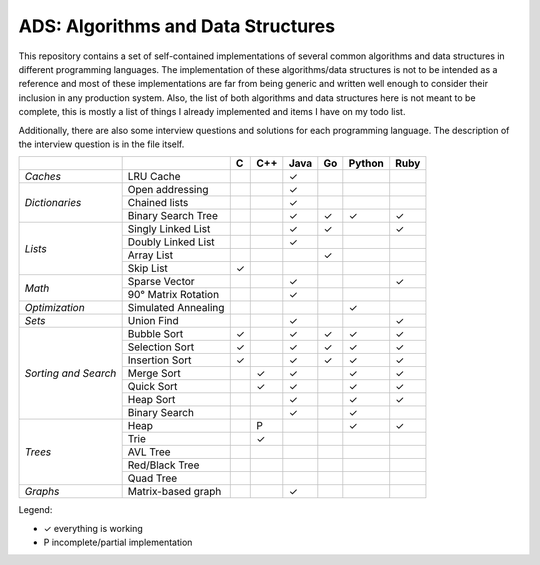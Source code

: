 ADS: Algorithms and Data Structures
===================================

This repository contains a set of self-contained implementations of several
common algorithms and data structures in different programming languages.
The implementation of these algorithms/data structures is not to be intended
as a reference and most of these implementations are far from being generic
and written well enough to consider their inclusion in any production system.
Also, the list of both algorithms and data structures here is not meant to
be complete, this is mostly a list of things I already implemented and items
I have on my todo list.

Additionally, there are also some interview questions and solutions for each
programming language. The description of the interview question is in the
file itself.


+----------------+---------------------+-----+-----+------+-----+--------+------+
|                |                     |  C  | C++ | Java |  Go | Python | Ruby |
+================+=====================+=====+=====+======+=====+========+======+
| *Caches*       | LRU Cache           |     |     |   ✓  |     |        |      |
+----------------+---------------------+-----+-----+------+-----+--------+------+
|                | Open addressing     |     |     |   ✓  |     |        |      |
|                +---------------------+-----+-----+------+-----+--------+------+
| *Dictionaries* | Chained lists       |     |     |   ✓  |     |        |      |
|                +---------------------+-----+-----+------+-----+--------+------+
|                | Binary Search Tree  |     |     |   ✓  |  ✓  |   ✓    |  ✓   |
+----------------+---------------------+-----+-----+------+-----+--------+------+
|                | Singly Linked List  |     |     |   ✓  |  ✓  |        |  ✓   |
|                +---------------------+-----+-----+------+-----+--------+------+
|                | Doubly Linked List  |     |     |   ✓  |     |        |      |
| *Lists*        +---------------------+-----+-----+------+-----+--------+------+
|                | Array List          |     |     |      |  ✓  |        |      |
|                +---------------------+-----+-----+------+-----+--------+------+
|                | Skip List           |  ✓  |     |      |     |        |      |
+----------------+---------------------+-----+-----+------+-----+--------+------+
|                | Sparse Vector       |     |     |   ✓  |     |        |  ✓   |
| *Math*         +---------------------+-----+-----+------+-----+--------+------+
|                | 90° Matrix Rotation |     |     |   ✓  |     |        |      |
+----------------+---------------------+-----+-----+------+-----+--------+------+
| *Optimization* | Simulated Annealing |     |     |      |     |   ✓    |      |
+----------------+---------------------+-----+-----+------+-----+--------+------+
| *Sets*         | Union Find          |     |     |   ✓  |     |        |  ✓   |
+----------------+---------------------+-----+-----+------+-----+--------+------+
|                | Bubble Sort         |  ✓  |     |   ✓  |  ✓  |   ✓    |  ✓   |
|                +---------------------+-----+-----+------+-----+--------+------+
|                | Selection Sort      |  ✓  |     |   ✓  |  ✓  |   ✓    |  ✓   |
|  *Sorting      +---------------------+-----+-----+------+-----+--------+------+
|  and           | Insertion Sort      |  ✓  |     |   ✓  |  ✓  |   ✓    |  ✓   |
|  Search*       +---------------------+-----+-----+------+-----+--------+------+
|                | Merge Sort          |     |  ✓  |   ✓  |     |   ✓    |  ✓   |
|                +---------------------+-----+-----+------+-----+--------+------+
|                | Quick Sort          |     |  ✓  |   ✓  |     |   ✓    |  ✓   |
|                +---------------------+-----+-----+------+-----+--------+------+
|                | Heap Sort           |     |     |   ✓  |     |   ✓    |  ✓   |
|                +---------------------+-----+-----+------+-----+--------+------+
|                | Binary Search       |     |     |   ✓  |     |   ✓    |      |
+----------------+---------------------+-----+-----+------+-----+--------+------+
|                | Heap                |     |  P  |      |     |   ✓    |  ✓   |
|                +---------------------+-----+-----+------+-----+--------+------+
|                | Trie                |     |  ✓  |      |     |        |      |
|                +---------------------+-----+-----+------+-----+--------+------+
| *Trees*        | AVL Tree            |     |     |      |     |        |      |
|                +---------------------+-----+-----+------+-----+--------+------+
|                | Red/Black Tree      |     |     |      |     |        |      |
|                +---------------------+-----+-----+------+-----+--------+------+
|                | Quad Tree           |     |     |      |     |        |      |
+----------------+---------------------+-----+-----+------+-----+--------+------+
| *Graphs*       | Matrix-based graph  |     |     |   ✓  |     |        |      |
+----------------+---------------------+-----+-----+------+-----+--------+------+


Legend:

*   ✓    everything is working
*   P    incomplete/partial implementation


|GaBeacon|_

.. |GaBeacon| image:: https://ga-beacon.appspot.com/UA-184881-14/ads
.. _GaBeacon: https://github.com/igrigorik/ga-beacon
